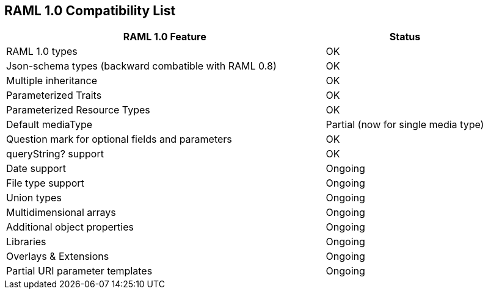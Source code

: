 :linkcss:
:icons: font
:iconfont-remote!:
:source-highlighter: pygments
:pygments-style: friendly

== RAML 1.0 Compatibility List

[cols="2, 1", options="header"]
|===
|RAML 1.0 Feature
|Status

|RAML 1.0 types
|OK
//|icon:check[]

|Json-schema types (backward combatible with RAML 0.8)
|OK

|Multiple inheritance
|OK

|Parameterized Traits
|OK

|Parameterized Resource Types
|OK

|Default mediaType
|Partial (now for single media type)

|Question mark for optional fields and parameters
|OK

|queryString? support
|OK

|Date support
|Ongoing

|File type support
|Ongoing

|Union types
|Ongoing

|Multidimensional arrays
|Ongoing

|Additional object properties
|Ongoing

|Libraries
|Ongoing

|Overlays & Extensions
|Ongoing

|Partial URI parameter templates
|Ongoing

//|Security Schemes
//|Not started
//
//|Default security definition
//|Not started
//
//|Annotations
//|Not started
//
//|Facets and custom facets
//|Not started
//
//|XML Schema
//|Not started

|===
